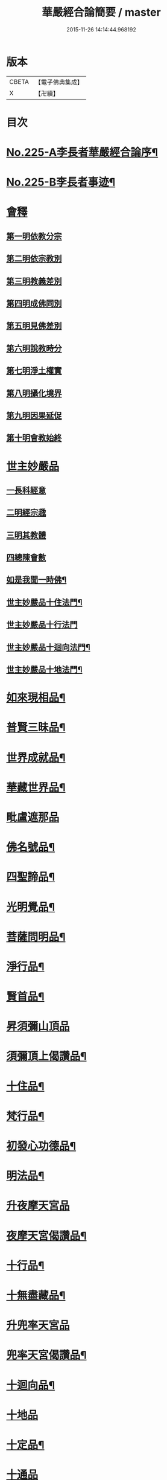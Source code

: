 #+TITLE: 華嚴經合論簡要 / master
#+DATE: 2015-11-26 14:14:44.968192
* 版本
 |     CBETA|【電子佛典集成】|
 |         X|【卍續】    |

* 目次
* [[file:KR6e0067_001.txt::001-0831a1][No.225-A李長者華嚴經合論序¶]]
* [[file:KR6e0067_001.txt::0832a13][No.225-B李長者事迹¶]]
* [[file:KR6e0067_001.txt::0833a11][會釋]]
** [[file:KR6e0067_001.txt::0833a16][第一明依教分宗]]
** [[file:KR6e0067_001.txt::0842b10][第二明依宗教別]]
** [[file:KR6e0067_002.txt::002-0844a15][第三明教義差別]]
** [[file:KR6e0067_002.txt::0849c7][第四明成佛同別]]
** [[file:KR6e0067_002.txt::0850c12][第五明見佛差別]]
** [[file:KR6e0067_002.txt::0851a11][第六明說教時分]]
** [[file:KR6e0067_002.txt::0851b12][第七明淨土權實]]
** [[file:KR6e0067_002.txt::0852a8][第八明攝化境界]]
** [[file:KR6e0067_002.txt::0852b15][第九明因果延促]]
** [[file:KR6e0067_002.txt::0852c24][第十明會教始終]]
* [[file:KR6e0067_003.txt::003-0854b12][世主妙嚴品]]
** [[file:KR6e0067_003.txt::003-0854b16][一長科經意]]
** [[file:KR6e0067_003.txt::0855a22][二明經宗趣]]
** [[file:KR6e0067_003.txt::0856c13][三明其教體]]
** [[file:KR6e0067_003.txt::0857a14][四總陳會數]]
** [[file:KR6e0067_003.txt::0858b9][如是我聞一時佛¶]]
** [[file:KR6e0067_003.txt::0858c20][世主妙嚴品十住法門¶]]
** [[file:KR6e0067_003.txt::0858c24][世主妙嚴品十行法門]]
** [[file:KR6e0067_003.txt::0859b19][世主妙嚴品十迴向法門¶]]
** [[file:KR6e0067_003.txt::0860c3][世主妙嚴品十地法門¶]]
* [[file:KR6e0067_003.txt::0862a12][如來現相品¶]]
* [[file:KR6e0067_003.txt::0862a16][普賢三昧品¶]]
* [[file:KR6e0067_003.txt::0862b14][世界成就品¶]]
* [[file:KR6e0067_003.txt::0862c10][華藏世界品¶]]
* [[file:KR6e0067_003.txt::0863c14][毗盧遮那品]]
* [[file:KR6e0067_003.txt::0865b13][佛名號品¶]]
* [[file:KR6e0067_003.txt::0865c16][四聖諦品¶]]
* [[file:KR6e0067_003.txt::0866a22][光明覺品¶]]
* [[file:KR6e0067_003.txt::0866b21][菩薩問明品¶]]
* [[file:KR6e0067_003.txt::0867a9][淨行品¶]]
* [[file:KR6e0067_003.txt::0867a23][賢首品¶]]
* [[file:KR6e0067_004.txt::0868a3][昇須彌山頂品]]
* [[file:KR6e0067_004.txt::0868a8][須彌頂上偈讚品¶]]
* [[file:KR6e0067_004.txt::0868a17][十住品¶]]
* [[file:KR6e0067_004.txt::0869a10][梵行品¶]]
* [[file:KR6e0067_004.txt::0869a23][初發心功德品¶]]
* [[file:KR6e0067_004.txt::0869b10][明法品¶]]
* [[file:KR6e0067_004.txt::0869b22][升夜摩天宮品]]
* [[file:KR6e0067_004.txt::0869c5][夜摩天宮偈讚品¶]]
* [[file:KR6e0067_004.txt::0869c10][十行品¶]]
* [[file:KR6e0067_004.txt::0869c17][十無盡藏品¶]]
* [[file:KR6e0067_004.txt::0869c19][升兜率天宮品]]
* [[file:KR6e0067_004.txt::0870b15][兜率天宮偈讚品¶]]
* [[file:KR6e0067_004.txt::0870b21][十迴向品¶]]
* [[file:KR6e0067_004.txt::0871a15][十地品]]
* [[file:KR6e0067_004.txt::0874a14][十定品¶]]
* [[file:KR6e0067_004.txt::0874b24][十通品]]
* [[file:KR6e0067_004.txt::0874c5][十忍品¶]]
* [[file:KR6e0067_004.txt::0874c12][阿僧祇品¶]]
* [[file:KR6e0067_004.txt::0875a3][壽量品¶]]
* [[file:KR6e0067_004.txt::0875a11][菩薩住處品¶]]
* [[file:KR6e0067_004.txt::0875a18][佛不思議法品¶]]
* [[file:KR6e0067_004.txt::0875a24][如來十身相海品]]
* [[file:KR6e0067_004.txt::0875b5][如來隨好光明功德品¶]]
* [[file:KR6e0067_004.txt::0875b20][普賢行品¶]]
* [[file:KR6e0067_004.txt::0875c9][如來出現品¶]]
* [[file:KR6e0067_004.txt::0876b12][離世間品]]
* [[file:KR6e0067_004.txt::0876b24][法界品]]
* [[file:KR6e0067_004.txt::0876c18][入法界品¶]]
* 卷
** [[file:KR6e0067_001.txt][華嚴經合論簡要 1]]
** [[file:KR6e0067_002.txt][華嚴經合論簡要 2]]
** [[file:KR6e0067_003.txt][華嚴經合論簡要 3]]
** [[file:KR6e0067_004.txt][華嚴經合論簡要 4]]
